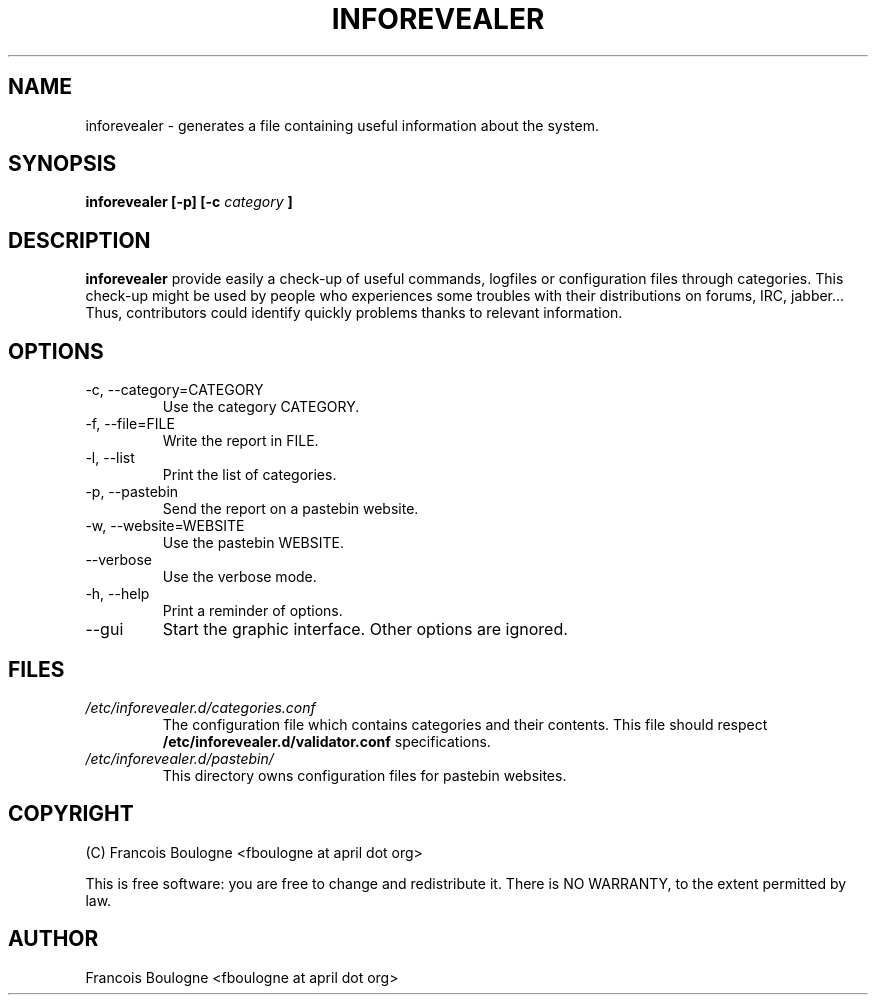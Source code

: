 .\" Process this file with
.\" groff -man -Tascii foo.1
.\"
.TH INFOREVEALER 1 "JULY 2010" INFOREVEALER "User Manual"
.SH NAME
inforevealer \- generates a file containing useful information about the system.
.SH SYNOPSIS
.B inforevealer [-p] [-c
.I category
.B ]
.\".I file
.\".B ...
.SH DESCRIPTION
.B inforevealer
provide easily a check-up of useful commands, logfiles or configuration files through categories. This check-up might be used by people who experiences some troubles with their distributions on forums, IRC, jabber... Thus, contributors could identify quickly problems thanks to relevant information. 
.SH OPTIONS
.IP \-c,\ \-\-category=CATEGORY
Use the category CATEGORY.
.IP \-f,\ \-\-file=FILE
Write the report in FILE.
.IP \-l,\ \-\-list
Print the list of categories.
.IP \-p,\ \-\-pastebin
Send the report on a pastebin website.
.IP \-w,\ \-\-website=WEBSITE
Use the pastebin WEBSITE.
.IP \-\-verbose
Use the verbose mode.
.IP \-h,\ \-\-help
Print a reminder of options.
.IP \-\-gui
Start the graphic interface. Other options are ignored.
.SH FILES
.I /etc/inforevealer.d/categories.conf
.RS
The configuration file which contains categories and their contents. This file should respect
.BR /etc/inforevealer.d/validator.conf
specifications.
.RE
.I /etc/inforevealer.d/pastebin/
.RS
This directory owns configuration files for pastebin websites.
.SH COPYRIGHT
(C) Francois Boulogne <fboulogne at april dot org>
.PP This software is distributed under the GNU GPLv2 license.
This is free software: you are free to change and redistribute it.  There is NO WARRANTY, to the extent permitted by law.
.SH AUTHOR
Francois Boulogne <fboulogne at april dot org>
